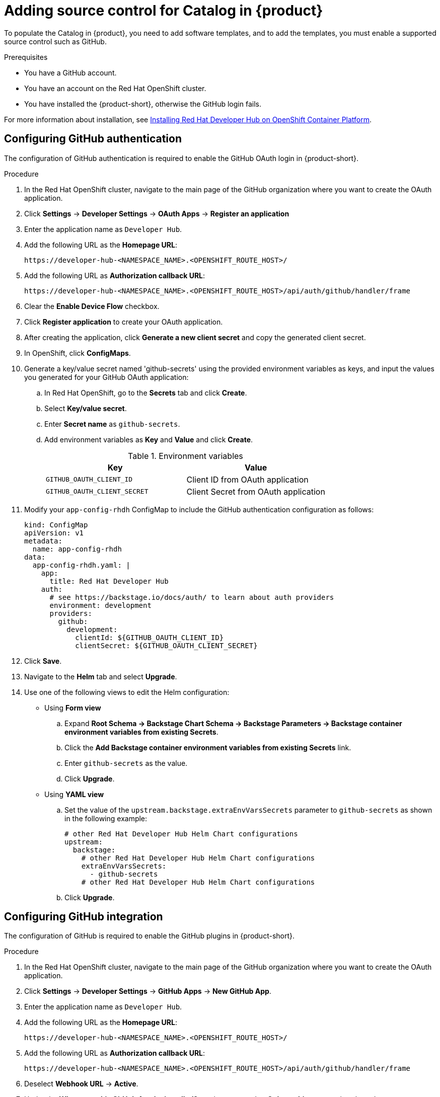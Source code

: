 [id='proc-add-source-control-rhdh-catalog_{context}']
= Adding source control for Catalog in {product}

To populate the Catalog in {product}, you need to add software templates, and to add the templates, you must enable a supported source control such as GitHub.

.Prerequisites

* You have a GitHub account.
* You have an account on the Red Hat OpenShift cluster.
* You have installed the {product-short}, otherwise the GitHub login fails.

For more information about installation, see xref:{installing-on-ocp-book-url}/#assembly-install-rhdh-ocp[Installing Red Hat Developer Hub on OpenShift Container Platform].

== Configuring GitHub authentication

The configuration of GitHub authentication is required to enable the GitHub OAuth login in {product-short}.

.Procedure

. In the Red Hat OpenShift cluster, navigate to the main page of the GitHub organization where you want to create the OAuth application.
. Click *Settings* -> *Developer Settings* -> *OAuth Apps* -> *Register an application*
. Enter the application name as `Developer Hub`.
. Add the following URL as the *Homepage URL*:
+
--
`pass:c[https://developer-hub-<NAMESPACE_NAME>.<OPENSHIFT_ROUTE_HOST>/]`
--

. Add the following URL as *Authorization callback URL*:
+
--
`pass:c[https://developer-hub-<NAMESPACE_NAME>.<OPENSHIFT_ROUTE_HOST>/api/auth/github/handler/frame]`
--

. Clear the *Enable Device Flow* checkbox.
. Click *Register application* to create your OAuth application.
. After creating the application, click *Generate a new client secret* and copy the generated client secret.
. In OpenShift, click *ConfigMaps*.
. Generate a key/value secret named 'github-secrets' using the provided environment variables as keys, and input the values you generated for your GitHub OAuth application:
+
--
.. In Red Hat OpenShift, go to the *Secrets* tab and click *Create*.
.. Select *Key/value secret*.
.. Enter *Secret name* as `github-secrets`.
.. Add environment variables as *Key* and *Value* and click *Create*.
+
.Environment variables
[cols="1,1"]
|===
|Key |Value

|`GITHUB_OAUTH_CLIENT_ID`
|Client ID from OAuth application

|`GITHUB_OAUTH_CLIENT_SECRET`
|Client Secret from OAuth application
|===
--

. Modify your `app-config-rhdh` ConfigMap to include the GitHub authentication configuration as follows:
+
--
[source,yaml]
----
kind: ConfigMap
apiVersion: v1
metadata:
  name: app-config-rhdh
data:
  app-config-rhdh.yaml: |
    app:
      title: Red Hat Developer Hub
    auth:
      # see https://backstage.io/docs/auth/ to learn about auth providers
      environment: development
      providers:
        github:
          development:
            clientId: ${GITHUB_OAUTH_CLIENT_ID}
            clientSecret: ${GITHUB_OAUTH_CLIENT_SECRET}
----
--

. Click *Save*.
. Navigate to the *Helm* tab and select *Upgrade*.
. Use one of the following views to edit the Helm configuration:

** Using *Form view*
+
.. Expand *Root Schema → Backstage Chart Schema → Backstage Parameters → Backstage container environment variables from existing Secrets*.
.. Click the *Add Backstage container environment variables from existing Secrets* link.
.. Enter `github-secrets` as the value.
.. Click *Upgrade*.

** Using *YAML view*
+
.. Set the value of the `upstream.backstage.extraEnvVarsSecrets` parameter to `github-secrets` as shown in the following example:
+
[source,yaml]
----
# other Red Hat Developer Hub Helm Chart configurations
upstream:
  backstage:
    # other Red Hat Developer Hub Helm Chart configurations
    extraEnvVarsSecrets:
      - github-secrets
    # other Red Hat Developer Hub Helm Chart configurations
----
.. Click *Upgrade*.


== Configuring GitHub integration

The configuration of GitHub is required to enable the GitHub plugins in {product-short}.

.Procedure

. In the Red Hat OpenShift cluster, navigate to the main page of the GitHub organization where you want to create the OAuth application.
. Click *Settings* -> *Developer Settings* -> *GitHub Apps* -> *New GitHub App*.
. Enter the application name as `Developer Hub`.
. Add the following URL as the *Homepage URL*:
+
--
`pass:c[https://developer-hub-<NAMESPACE_NAME>.<OPENSHIFT_ROUTE_HOST>/]`
--

. Add the following URL as *Authorization callback URL*:
+
--
`pass:c[https://developer-hub-<NAMESPACE_NAME>.<OPENSHIFT_ROUTE_HOST>/api/auth/github/handler/frame]`
--

. Deselect *Webhook URL* -> *Active*.
. Under the *Where can this GitHub App be installed?* section, ensure that *Only on this account* is selected.
. Click *Register application*.
. After creating the application, click *Generate a new client secret* and copy the generated client secret.
. Click *Generate a private key* at the bottom of the page and download the generated file.
. In OpenShift, click *ConfigMaps*.
. Generate a key/value secret named 'github-secrets' using the provided environment variables as keys, and input the values you generated for your GitHub OAuth application:
+
--
.. In Red Hat OpenShift, go to the *Secrets* tab and click *Create*.
.. Select *Key/value secret*.
.. Enter *Secret name* as `github-secrets`.
.. Add environment variables as *Key* and *Value* and click *Create*.

.Environment variables
[cols="1,1"]
|===
|Key |Value

|GITHUB_APP_APP_ID
|App ID from GitHub application

|GITHUB_APP_CLIENT_ID
|Client ID from GitHub application

|GITHUB_APP_CLIENT_SECRET
|Client Secret from GitHub application

|GITHUB_APP_WEBHOOK_URL
|Enter "none"

|GITHUB_APP_WEBHOOK_SECRET
|Enter "none"

|GITHUB_APP_PRIVATE_KEY
|Upload the private key that was downloaded
|===
--

. Modify your `app-config-rhdh` ConfigMap to include the GitHub integration configuration as follows:
+
--
[source,yaml]
----
kind: ConfigMap
apiVersion: v1
metadata:
  name: app-config-rhdh
data:
  app-config-rhdh.yaml: |
    app:
      title: Red Hat Developer Hub
    integrations:
      github:
        - host: github.com
          apps:
            - appId: ${GITHUB_APP_APP_ID}
              clientId: ${GITHUB_APP_CLIENT_ID}
              clientSecret: ${GITHUB_APP_CLIENT_SECRET}
              webhookUrl: ${GITHUB_APP_WEBHOOK_URL}
              webhookSecret: ${GITHUB_APP_WEBHOOK_SECRET}
              privateKey: |
                ${GITHUB_APP_PRIVATE_KEY}
----
--

. Click *Toplogy* -> *developer hub* -> *Actions* (drop-down) -> *Restart rollout*.

== Enabling GitHub discovery in {product}

You can enable GitHub discoverability for your components in {product-short}, such as any repositories that contain `catalog-info.yaml` file.

.Prerequisites

* You have set up the GitHub integration. For more information, see <<Configuring GitHub integration>>.

.Procedure

. In the *Developer* perspective of the OpenShift Container Platform web console, go to the *Helm* tab.
. Click the overflow menu on a Helm release and select *Upgrade*.
. Use one of the following views to edit the Helm configuration:

** Using *Form view*
+
.. Expand *Root Schema → global → Dynamic plugins configuration → List of dynamic plugins that should be installed in the backstage application*.
.. Click the *Add List of dynamic plugins that should be installed in the backstage application* link.
.. In the *Package specification of the dynamic plugin to install. It should be usable by the `npm pack` command.* field, add the following value:
+
--
`./dynamic-plugins/dist/backstage-plugin-catalog-backend-module-github-dynamic`

image::rhdh/enable-gh-discovery.png[]
--

.. Click *Upgrade*.

** Using *YAML view*
+
.. Set the value of the `global.dynamic.plugins.package` parameter to `./dynamic-plugins/dist/backstage-plugin-catalog-backend-module-github-dynamic` as shown in the following example:
+
[source,yaml]
----
global:
  dynamic:
    # other Red Hat Developer Hub Helm Chart configurations
    plugins:
      - disabled: false
        package: >-
          ./dynamic-plugins/dist/backstage-plugin-catalog-backend-module-github-dynamic
    # other Red Hat Developer Hub Helm Chart configurations
----
.. Click *Upgrade*.

. Add the following code in the ConfigMap:
+
--
[source,yaml]
----
kind: ConfigMap
apiVersion: v1
metadata:
  name: app-config-rhdh
data:
  app-config-rhdh.yaml: |
    ...
      catalog:
        providers:
          github:
            providerId:
              organization: '${GITHUB_ORG}'
              schedule:
                frequency:
                  minutes: 30
                initialDelay:
                  seconds: 15
                timeout:
                  minutes: 3
    ...
----

In the previous code, replace `${GITHUB_ORG}` with the GitHub organization from where you want to discover the components. Also, if there is a single provider, then following code can be added in the ConfigMap:

[source,yaml]
----
kind: ConfigMap
apiVersion: v1
metadata:
  name: app-config-rhdh
data:
  app-config-rhdh.yaml: |
    ...
    catalog:
      providers:
        github:
          organization: ${GITHUB_ORG}
          schedule:
            frequency: { minutes: 1 }
            timeout: { minutes: 1 }
            initialDelay: { seconds: 100 }
    ...
----

The `providerId` in the previous code is required to identify the provider when there is a list of them.
--

. Click *Save*.

== Enabling GitHub organization member discovery in {product}

You can also enable GitHub discoverability for the members of your GitHub organization.

.Prerequisites

* You have set up the GitHub integration. For more information, see <<Configuring GitHub integration>>.

.Procedure

. In the *Developer* perspective of the OpenShift Container Platform web console, go to the *Helm* tab.
. Click the overflow menu on a Helm release and select *Upgrade*.
. Use one of the following views to edit the Helm configuration:

** Using *Form view*
+
.. Expand *Root Schema → global → Dynamic plugins configuration → List of dynamic plugins that should be installed in the backstage application*.
.. Click the *Add List of dynamic plugins that should be installed in the backstage application* link.
.. In the *Package specification of the dynamic plugin to install. It should be usable by the `npm pack` command.* field, add the following value:
+
--
`./dynamic-plugins/dist/backstage-plugin-catalog-backend-module-github-org-dynamic`

image::rhdh/enable-gh-member-discovery.png[]
--
.. Click *Upgrade*.

** Using *YAML view*
+
.. Set the value of the `global.dynamic.plugins.package` parameter to `./dynamic-plugins/dist/backstage-plugin-catalog-backend-module-github-org-dynamic` as shown in the following example:
+
[source,yaml]
----
global:
  dynamic:
    # other Red Hat Developer Hub Helm Chart configurations
    plugins:
      - disabled: false
        package: >-
          ./dynamic-plugins/dist/backstage-plugin-catalog-backend-module-github-org-dynamic
    # other Red Hat Developer Hub Helm Chart configurations
----
.. Click *Upgrade*.

. Add the following code in the ConfigMap:
+
[source,yaml]
----
kind: ConfigMap
apiVersion: v1
metadata:
  name: app-config-rhdh
data:
  app-config-rhdh.yaml: |
    ...
    catalog:
      providers:
        githubOrg:
          id: production
          githubUrl: "${GITHUB_URL}"
          orgs: [ "${GITHUB_ORG}" ]
    ...
----
+
where:

`${GITHUB_URL}`:: Denotes a variable that you must replace with the GitHub URL.
`${GITHUB_ORG}`:: Denotes a variable that you must replace with the GitHub organization you want to ingest users from.

. Click *Save*.
